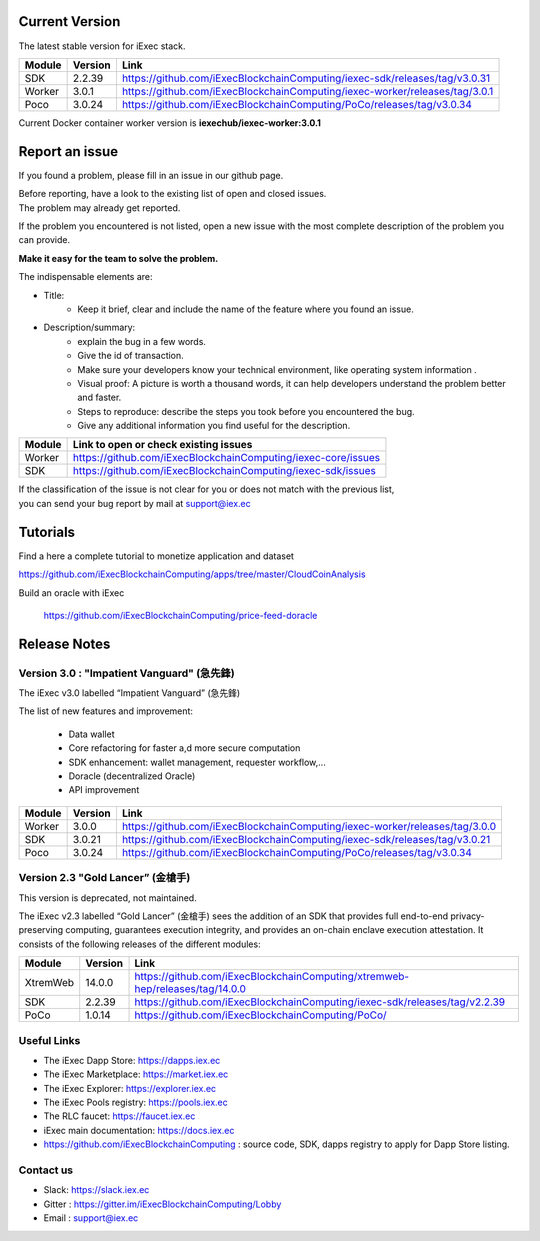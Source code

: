 
Current Version
---------------

The latest stable version for iExec stack.

==========  =========  ==================================================================================
Module       Version    Link
==========  =========  ==================================================================================
SDK          2.2.39     `<https://github.com/iExecBlockchainComputing/iexec-sdk/releases/tag/v3.0.31>`_
Worker       3.0.1      `<https://github.com/iExecBlockchainComputing/iexec-worker/releases/tag/3.0.1>`_
Poco         3.0.24     `<https://github.com/iExecBlockchainComputing/PoCo/releases/tag/v3.0.34>`_
==========  =========  ==================================================================================

Current Docker container worker version is **iexechub/iexec-worker:3.0.1**


Report an issue
---------------

If you found a problem, please fill in an issue in our github page.

| Before reporting, have a look to the existing list of open and closed issues.
| The problem may already get reported.

If the problem you encountered is not listed, open a new issue with the most complete description of the problem you can provide.

**Make it easy for the team to solve the problem.**

The indispensable elements are:

- Title:
    * Keep it brief, clear and include the name of the feature where you found an issue.

- Description/summary:
    * explain the bug in a few words.
    * Give the id of transaction.
    * Make sure your developers know your technical environment, like operating system information .
    * Visual proof: A picture is worth a thousand words, it can help developers understand the problem better and faster.
    * Steps to reproduce: describe the steps you took before you encountered the bug.
    * Give any additional information you find useful for the description.


================  ====================================================================
Module             Link to open or check existing issues
================  ====================================================================
Worker              `<https://github.com/iExecBlockchainComputing/iexec-core/issues>`_
SDK                 `<https://github.com/iExecBlockchainComputing/iexec-sdk/issues>`_
================  ====================================================================

| If the classification of the issue is not clear for you or does not match with the previous list,
| you can send your bug report by mail at support@iex.ec


Tutorials
---------

Find a here a complete tutorial to monetize application and dataset

`<https://github.com/iExecBlockchainComputing/apps/tree/master/CloudCoinAnalysis>`_

Build an oracle with iExec

 `<https://github.com/iExecBlockchainComputing/price-feed-doracle>`_


Release Notes
-------------

Version 3.0 : "Impatient Vanguard" (急先鋒)
~~~~~~~~~~~~~~~~~~~~~~~~~~~~~~~~~~~~~~~~~~~

The iExec v3.0 labelled “Impatient Vanguard” (急先鋒)

The list of new features and improvement:

 * Data wallet
 * Core refactoring for faster a,d more secure computation
 * SDK enhancement: wallet management, requester workflow,...
 * Doracle (decentralized Oracle)
 * API improvement


========  =======  ==================================================================================
Module    Version  Link
========  =======  ==================================================================================
Worker     3.0.0    `<https://github.com/iExecBlockchainComputing/iexec-worker/releases/tag/3.0.0>`_
SDK        3.0.21   `<https://github.com/iExecBlockchainComputing/iexec-sdk/releases/tag/v3.0.21>`_
Poco       3.0.24   `<https://github.com/iExecBlockchainComputing/PoCo/releases/tag/v3.0.34>`_
========  =======  ==================================================================================


Version 2.3 "Gold Lancer” (金槍手)
~~~~~~~~~~~~~~~~~~~~~~~~~~~~~~~~~~

This version is deprecated, not maintained.

The iExec v2.3 labelled “Gold Lancer” (金槍手) sees the addition of an SDK that provides full end-to-end privacy-preserving computing, guarantees execution integrity, and provides an on-chain enclave execution attestation. It consists of the following releases of the different modules:

========  =======  ===================================================================================
Module    Version  Link
========  =======  ===================================================================================
XtremWeb  14.0.0   `<https://github.com/iExecBlockchainComputing/xtremweb-hep/releases/tag/14.0.0>`_
SDK       2.2.39   `<https://github.com/iExecBlockchainComputing/iexec-sdk/releases/tag/v2.2.39>`_
PoCo      1.0.14   `<https://github.com/iExecBlockchainComputing/PoCo/>`_
========  =======  ===================================================================================


Useful Links
~~~~~~~~~~~~

- The iExec Dapp Store: https://dapps.iex.ec
- The iExec Marketplace: https://market.iex.ec
- The iExec Explorer: https://explorer.iex.ec
- The iExec Pools registry: https://pools.iex.ec
- The RLC faucet: https://faucet.iex.ec
- iExec main documentation: https://docs.iex.ec
- https://github.com/iExecBlockchainComputing : source code, SDK, dapps registry to apply for Dapp Store listing.


Contact us
~~~~~~~~~~

- Slack: https://slack.iex.ec
- Gitter : https://gitter.im/iExecBlockchainComputing/Lobby
- Email : support@iex.ec

